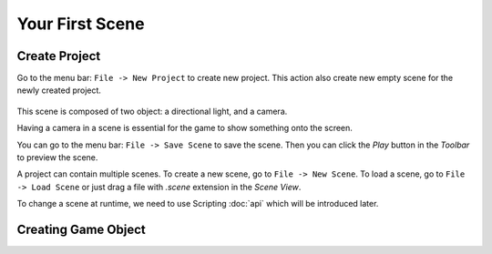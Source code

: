 Your First Scene
================

Create Project
--------------

Go to the menu bar: ``File -> New Project`` to create new project. This action also create new empty scene for the newly created project.

.. figure:: static/create_project.png
   :alt: Create Project

This scene is composed of two object: a directional light, and a camera.

Having a camera in a scene is essential for the game to show something onto the screen.

You can go to the menu bar: ``File -> Save Scene`` to save the scene. Then you can click the `Play` button in the `Toolbar` to preview the scene.

A project can contain multiple scenes. To create a new scene, go to ``File -> New Scene``. To load a scene, go to ``File -> Load Scene`` or just drag a file with `.scene` extension in the `Scene View`.

To change a scene at runtime, we need to use Scripting :doc:`api` which will be introduced later.

Creating Game Object
--------------------




